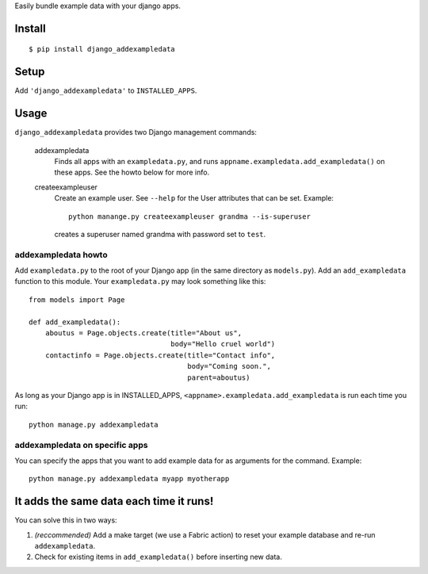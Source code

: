 Easily bundle example data with your django apps.

Install
=======

::

    $ pip install django_addexampledata


Setup
=====

Add ``'django_addexampledata'`` to ``INSTALLED_APPS``.



Usage
=====

``django_addexampledata`` provides two Django management commands:

    addexampledata
        Finds all apps with an ``exampledata.py``, and runs
        ``appname.exampledata.add_exampledata()`` on these apps.
        See the howto below for more info.

    createexampleuser
        Create an example user. See ``--help`` for the User attributes that can be set.
        Example::

            python manange.py createexampleuser grandma --is-superuser
            
        creates a superuser named grandma with password set to ``test``.
    

addexampledata howto
--------------------

Add ``exampledata.py`` to the root of your Django app (in the same directory as
``models.py``). Add an ``add_exampledata`` function to this module. Your
``exampledata.py`` may look something like this::

    from models import Page

    def add_exampledata():
        aboutus = Page.objects.create(title="About us",
                                      body="Hello cruel world")
        contactinfo = Page.objects.create(title="Contact info",
                                          body="Coming soon.",
                                          parent=aboutus)

As long as your Django app is in INSTALLED_APPS,
``<appname>.exampledata.add_exampledata`` is run each time you run::

    python manage.py addexampledata


addexampledata on specific apps
-------------------------------

You can specify the apps that you want to add example data for as arguments for
the command. Example::

    python manage.py addexampledata myapp myotherapp


It adds the same data each time it runs!
========================================

You can solve this in two ways:

1. *(reccommended)* Add a make target (we use a Fabric action) to reset
   your example database and re-run ``addexampledata``.
2. Check for existing items in ``add_exampledata()`` before inserting new data.
